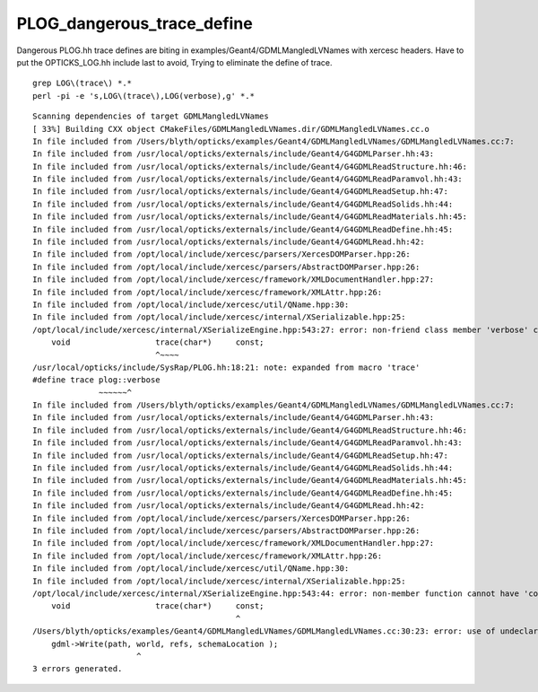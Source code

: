 PLOG_dangerous_trace_define
=============================

Dangerous PLOG.hh trace defines are biting in examples/Geant4/GDMLMangledLVNames with xercesc headers.
Have to put the OPTICKS_LOG.hh include last to avoid, 
Trying to eliminate the define of trace.

::


   grep LOG\(trace\) *.*
   perl -pi -e 's,LOG\(trace\),LOG(verbose),g' *.*

::

    Scanning dependencies of target GDMLMangledLVNames
    [ 33%] Building CXX object CMakeFiles/GDMLMangledLVNames.dir/GDMLMangledLVNames.cc.o
    In file included from /Users/blyth/opticks/examples/Geant4/GDMLMangledLVNames/GDMLMangledLVNames.cc:7:
    In file included from /usr/local/opticks/externals/include/Geant4/G4GDMLParser.hh:43:
    In file included from /usr/local/opticks/externals/include/Geant4/G4GDMLReadStructure.hh:46:
    In file included from /usr/local/opticks/externals/include/Geant4/G4GDMLReadParamvol.hh:43:
    In file included from /usr/local/opticks/externals/include/Geant4/G4GDMLReadSetup.hh:47:
    In file included from /usr/local/opticks/externals/include/Geant4/G4GDMLReadSolids.hh:44:
    In file included from /usr/local/opticks/externals/include/Geant4/G4GDMLReadMaterials.hh:45:
    In file included from /usr/local/opticks/externals/include/Geant4/G4GDMLReadDefine.hh:45:
    In file included from /usr/local/opticks/externals/include/Geant4/G4GDMLRead.hh:42:
    In file included from /opt/local/include/xercesc/parsers/XercesDOMParser.hpp:26:
    In file included from /opt/local/include/xercesc/parsers/AbstractDOMParser.hpp:26:
    In file included from /opt/local/include/xercesc/framework/XMLDocumentHandler.hpp:27:
    In file included from /opt/local/include/xercesc/framework/XMLAttr.hpp:26:
    In file included from /opt/local/include/xercesc/util/QName.hpp:30:
    In file included from /opt/local/include/xercesc/internal/XSerializable.hpp:25:
    /opt/local/include/xercesc/internal/XSerializeEngine.hpp:543:27: error: non-friend class member 'verbose' cannot have a qualified name
        void                  trace(char*)     const;
                              ^~~~~
    /usr/local/opticks/include/SysRap/PLOG.hh:18:21: note: expanded from macro 'trace'
    #define trace plog::verbose 
                  ~~~~~~^
    In file included from /Users/blyth/opticks/examples/Geant4/GDMLMangledLVNames/GDMLMangledLVNames.cc:7:
    In file included from /usr/local/opticks/externals/include/Geant4/G4GDMLParser.hh:43:
    In file included from /usr/local/opticks/externals/include/Geant4/G4GDMLReadStructure.hh:46:
    In file included from /usr/local/opticks/externals/include/Geant4/G4GDMLReadParamvol.hh:43:
    In file included from /usr/local/opticks/externals/include/Geant4/G4GDMLReadSetup.hh:47:
    In file included from /usr/local/opticks/externals/include/Geant4/G4GDMLReadSolids.hh:44:
    In file included from /usr/local/opticks/externals/include/Geant4/G4GDMLReadMaterials.hh:45:
    In file included from /usr/local/opticks/externals/include/Geant4/G4GDMLReadDefine.hh:45:
    In file included from /usr/local/opticks/externals/include/Geant4/G4GDMLRead.hh:42:
    In file included from /opt/local/include/xercesc/parsers/XercesDOMParser.hpp:26:
    In file included from /opt/local/include/xercesc/parsers/AbstractDOMParser.hpp:26:
    In file included from /opt/local/include/xercesc/framework/XMLDocumentHandler.hpp:27:
    In file included from /opt/local/include/xercesc/framework/XMLAttr.hpp:26:
    In file included from /opt/local/include/xercesc/util/QName.hpp:30:
    In file included from /opt/local/include/xercesc/internal/XSerializable.hpp:25:
    /opt/local/include/xercesc/internal/XSerializeEngine.hpp:543:44: error: non-member function cannot have 'const' qualifier
        void                  trace(char*)     const;
                                               ^
    /Users/blyth/opticks/examples/Geant4/GDMLMangledLVNames/GDMLMangledLVNames.cc:30:23: error: use of undeclared identifier 'world'
        gdml->Write(path, world, refs, schemaLocation );
                          ^
    3 errors generated.



